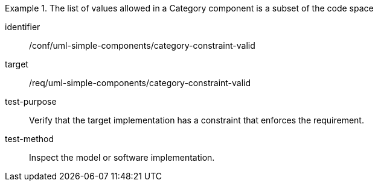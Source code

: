 [abstract_test]
.The list of values allowed in a Category component is a subset of the code space
====
[%metadata]
identifier:: /conf/uml-simple-components/category-constraint-valid

target:: /req/uml-simple-components/category-constraint-valid

test-purpose:: Verify that the target implementation has a constraint that enforces the requirement.

test-method:: Inspect the model or software implementation.
====
